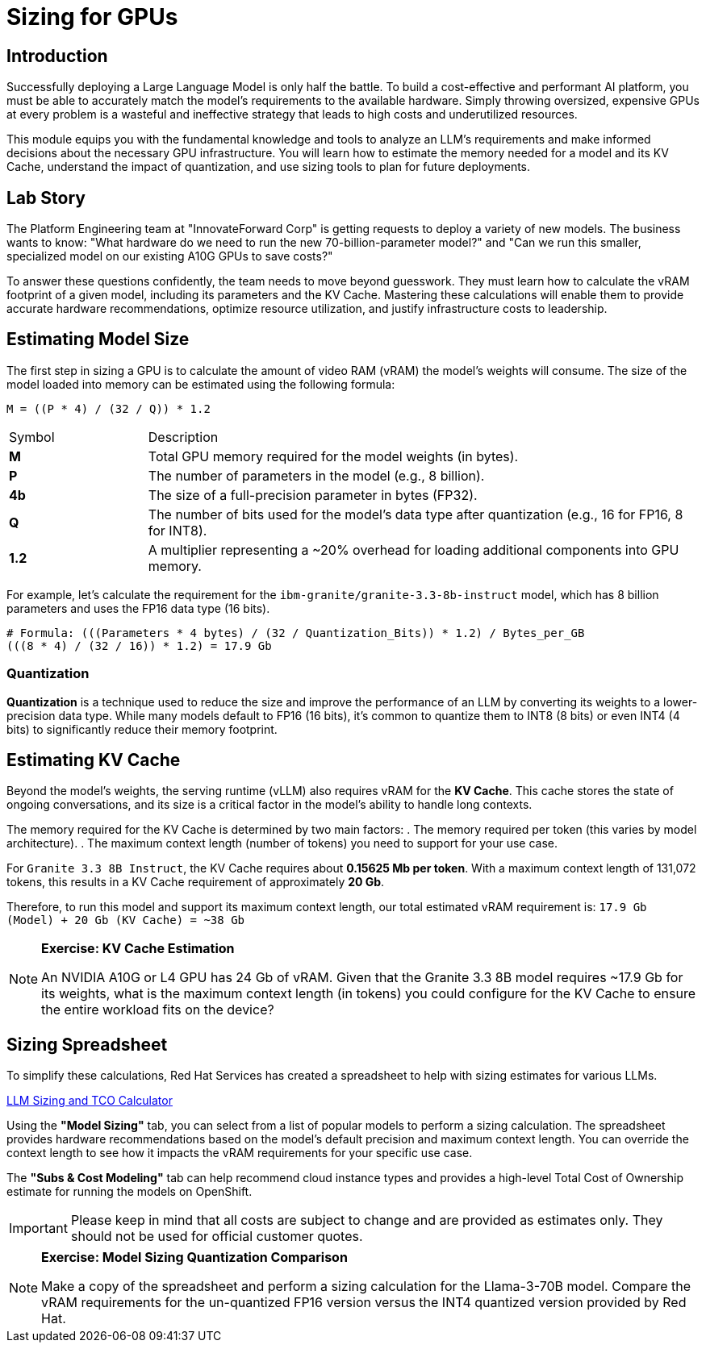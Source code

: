 = Sizing for GPUs

[%hardbreaks]

== Introduction

Successfully deploying a Large Language Model is only half the battle. To build a cost-effective and performant AI platform, you must be able to accurately match the model's requirements to the available hardware. Simply throwing oversized, expensive GPUs at every problem is a wasteful and ineffective strategy that leads to high costs and underutilized resources.

This module equips you with the fundamental knowledge and tools to analyze an LLM's requirements and make informed decisions about the necessary GPU infrastructure. You will learn how to estimate the memory needed for a model and its KV Cache, understand the impact of quantization, and use sizing tools to plan for future deployments.

== Lab Story

The Platform Engineering team at "InnovateForward Corp" is getting requests to deploy a variety of new models. The business wants to know: "What hardware do we need to run the new 70-billion-parameter model?" and "Can we run this smaller, specialized model on our existing A10G GPUs to save costs?"

To answer these questions confidently, the team needs to move beyond guesswork. They must learn how to calculate the vRAM footprint of a given model, including its parameters and the KV Cache. Mastering these calculations will enable them to provide accurate hardware recommendations, optimize resource utilization, and justify infrastructure costs to leadership.

== Estimating Model Size

The first step in sizing a GPU is to calculate the amount of video RAM (vRAM) the model's weights will consume. The size of the model loaded into memory can be estimated using the following formula:

....
M = ((P * 4) / (32 / Q)) * 1.2
....

[cols="1,4"]
|===
| Symbol | Description
| *M*
| Total GPU memory required for the model weights (in bytes).

| *P*
| The number of parameters in the model (e.g., 8 billion).

| *4b*
| The size of a full-precision parameter in bytes (FP32).

| *Q*
| The number of bits used for the model's data type after quantization (e.g., 16 for FP16, 8 for INT8).

| *1.2*
| A multiplier representing a ~20% overhead for loading additional components into GPU memory.
|===

For example, let's calculate the requirement for the `ibm-granite/granite-3.3-8b-instruct` model, which has 8 billion parameters and uses the FP16 data type (16 bits).

[source,bash]
----
# Formula: (((Parameters * 4 bytes) / (32 / Quantization_Bits)) * 1.2) / Bytes_per_GB
(((8 * 4) / (32 / 16)) * 1.2) = 17.9 Gb
----

=== Quantization
*Quantization* is a technique used to reduce the size and improve the performance of an LLM by converting its weights to a lower-precision data type. While many models default to FP16 (16 bits), it's common to quantize them to INT8 (8 bits) or even INT4 (4 bits) to significantly reduce their memory footprint.

== Estimating KV Cache

Beyond the model's weights, the serving runtime (vLLM) also requires vRAM for the **KV Cache**. This cache stores the state of ongoing conversations, and its size is a critical factor in the model's ability to handle long contexts.

The memory required for the KV Cache is determined by two main factors:
. The memory required per token (this varies by model architecture).
. The maximum context length (number of tokens) you need to support for your use case.

For `Granite 3.3 8B Instruct`, the KV Cache requires about **0.15625 Mb per token**. With a maximum context length of 131,072 tokens, this results in a KV Cache requirement of approximately **20 Gb**.

Therefore, to run this model and support its maximum context length, our total estimated vRAM requirement is:
`17.9 Gb (Model) + 20 Gb (KV Cache) = ~38 Gb`

[NOTE]
====
*Exercise: KV Cache Estimation*

An NVIDIA A10G or L4 GPU has 24 Gb of vRAM. Given that the Granite 3.3 8B model requires ~17.9 Gb for its weights, what is the maximum context length (in tokens) you could configure for the KV Cache to ensure the entire workload fits on the device?
====

== Sizing Spreadsheet

To simplify these calculations, Red Hat Services has created a spreadsheet to help with sizing estimates for various LLMs.

https://red.ht/llm-sizing[LLM Sizing and TCO Calculator^]

Using the **"Model Sizing"** tab, you can select from a list of popular models to perform a sizing calculation. The spreadsheet provides hardware recommendations based on the model's default precision and maximum context length. You can override the context length to see how it impacts the vRAM requirements for your specific use case.

The **"Subs & Cost Modeling"** tab can help recommend cloud instance types and provides a high-level Total Cost of Ownership estimate for running the models on OpenShift.

[IMPORTANT]
Please keep in mind that all costs are subject to change and are provided as estimates only. They should not be used for official customer quotes.

[NOTE]
====
*Exercise: Model Sizing Quantization Comparison*

Make a copy of the spreadsheet and perform a sizing calculation for the Llama-3-70B model. Compare the vRAM requirements for the un-quantized FP16 version versus the INT4 quantized version provided by Red Hat.
====